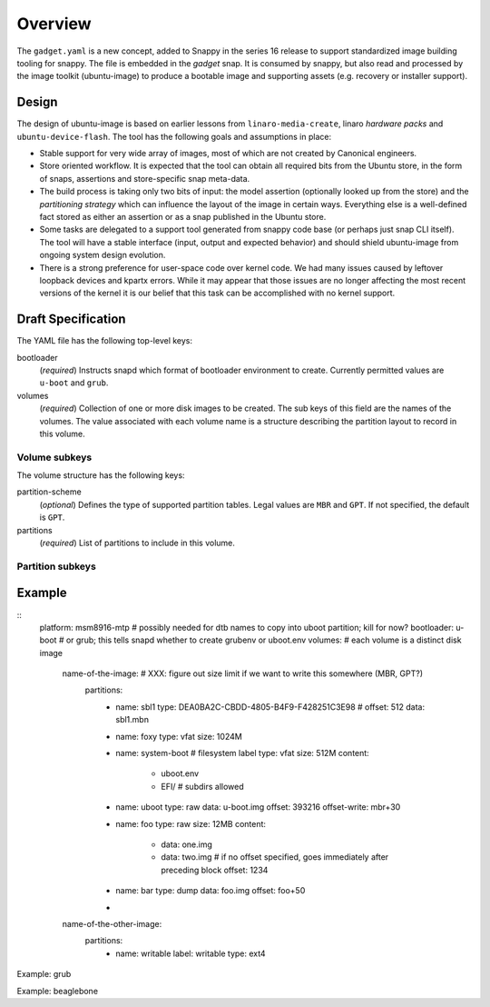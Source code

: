 ==========
 Overview
==========

The ``gadget.yaml`` is a new concept, added to Snappy in the series 16 release
to support standardized image building tooling for snappy.  The file is
embedded in the *gadget* snap. It is consumed by snappy, but also read and
processed by the image toolkit (ubuntu-image) to produce a bootable image and
supporting assets (e.g. recovery or installer support).

Design
======

The design of ubuntu-image is based on earlier lessons from
``linaro-media-create``, linaro *hardware packs* and
``ubuntu-device-flash``. The tool has the following goals and assumptions in
place:

- Stable support for very wide array of images, most of which are not created
  by Canonical engineers.
- Store oriented workflow. It is expected that the tool can obtain all required
  bits from the Ubuntu store, in the form of snaps, assertions and
  store-specific snap meta-data.
- The build process is taking only two bits of input: the model assertion
  (optionally looked up from the store) and the *partitioning strategy* which
  can influence the layout of the image in certain ways. Everything else is a
  well-defined fact stored as either an assertion or as a snap published in the
  Ubuntu store.
- Some tasks are delegated to a support tool generated from snappy code base
  (or perhaps just snap CLI itself). The tool will have a stable interface
  (input, output and expected behavior) and should shield ubuntu-image from
  ongoing system design evolution.
- There is a strong preference for user-space code over kernel code. We had
  many issues caused by leftover loopback devices and kpartx errors. While it
  may appear that those issues are no longer affecting the most recent versions
  of the kernel it is our belief that this task can be accomplished with no
  kernel support.


Draft Specification
===================

The YAML file has the following top-level keys:

bootloader
    (*required*) Instructs snapd which format of bootloader environment to
    create.  Currently permitted values are ``u-boot`` and ``grub``.

volumes
    (*required*) Collection of one or more disk images to be created.  The sub
    keys of this field are the names of the volumes.  The value associated
    with each volume name is a structure describing the partition layout to
    record in this volume.


Volume subkeys
--------------

The volume structure has the following keys:

partition-scheme
    (*optional*) Defines the type of supported partition tables. Legal values
    are ``MBR`` and ``GPT``.  If not specified, the default is ``GPT``.

partitions
    (*required*) List of partitions to include in this volume.


Partition subkeys
-----------------




Example
=======

::
    platform: msm8916-mtp # possibly needed for dtb names to copy into uboot partition; kill for now?
    bootloader: u-boot         # or grub; this tells snapd whether to create grubenv or uboot.env
    volumes:                      # each volume is a distinct disk image
        name-of-the-image:   # XXX: figure out size limit if we want to write this somewhere (MBR, GPT?)
            partitions:
                - name: sbl1
                  type: DEA0BA2C-CBDD-4805-B4F9-F428251C3E98 #
                  offset: 512
                  data: sbl1.mbn
                - name: foxy
                  type: vfat
                  size: 1024M
                - name: system-boot # filesystem label
                  type: vfat
                  size: 512M
                  content:
                      - uboot.env
                      - EFI/  # subdirs allowed
                - name: uboot
                  type: raw
                  data: u-boot.img
                  offset: 393216
                  offset-write: mbr+30
                - name: foo
                  type: raw
                  size: 12MB
                  content:
                      - data: one.img
                      - data: two.img # if no offset specified, goes immediately after preceding block
                        offset: 1234
                - name: bar
                  type: dump
                  data: foo.img
                  offset: foo+50
                -

        name-of-the-other-image:
            partitions:
                - name: writable
                  label: writable
                  type: ext4


Example: grub

Example: beaglebone
